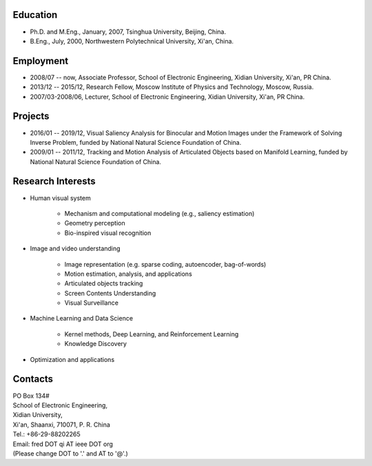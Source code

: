 .. -*- mode: rst; coding: utf-8 -*-

Education
=========

* Ph.D. and M.Eng., January, 2007, Tsinghua University, Beijing, China.
* B.Eng., July, 2000, Northwestern Polytechnical University, Xi'an, China.

Employment
==========

* 2008/07 -- now, Associate Professor, School of Electronic Engineering, Xidian
  University, Xi'an, PR China.

* 2013/12 -- 2015/12, Research Fellow, Moscow Institute of Physics and
  Technology, Moscow, Russia.

* 2007/03-2008/06, Lecturer, School of Electronic Engineering, Xidian University,
  Xi'an, PR China.

Projects
========

* 2016/01 -- 2019/12, Visual Saliency Analysis for Binocular and Motion Images
  under the Framework of Solving Inverse Problem, funded by National Natural
  Science Foundation of China.

* 2009/01 -- 2011/12, Tracking and Motion Analysis of Articulated Objects based
  on Manifold Learning, funded by National Natural Science Foundation of China.


Research Interests
==================

* Human visual system
  
   * Mechanism and computational modeling (e.g.,  saliency estimation)
   * Geometry perception
   * Bio-inspired visual recognition

* Image and video understanding

   * Image representation (e.g. sparse coding, autoencoder, bag-of-words)
   * Motion estimation, analysis, and applications
   * Articulated objects tracking
   * Screen Contents Understanding
   * Visual Surveillance  
	
* Machine Learning and Data Science

   * Kernel methods, Deep Learning, and Reinforcement Learning
   * Knowledge Discovery

* Optimization and applications
	   
.. * Smart embedded surveillance devices
..   * Especially on the TI-DM644x platform

Contacts
========

| PO Box 134#
| School of Electronic Engineering,
| Xidian University,
| Xi'an, Shaanxi, 710071, P. R. China
| Tel.: +86-29-88202265
| Email: fred DOT qi AT ieee DOT org
| (Please change DOT to '.' and AT to '@'.)
